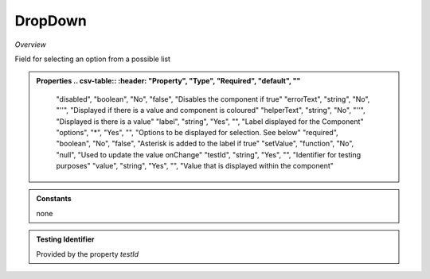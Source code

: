 **DropDown**
~~~~~~~~~

*Overview*

Field for selecting an option from a possible list

.. code-block:: sh
   :caption: Example : Default usage

   import { DropDown } from '@ska-telescope/ska-gui-components';

   ...

   <DropDown label="DropDown Label" options={DROP_DOWN_OPTIONS} testId="testId" value={DROP_DOWN_VALUE} />

.. admonition:: Properties
   .. csv-table::
      :header: "Property", "Type", "Required", "default", ""

        "disabled", "boolean", "No", "false", "Disables the component if true"
        "errorText", "string", "No", "''", "Displayed if there is a value and component is coloured"
        "helperText", "string", "No", "''", "Displayed is there is a value"
        "label", "string", "Yes", "", "Label displayed for the Component"
        "options", "*", "Yes", "", "Options to be displayed for selection.  See below"
        "required", "boolean", "No", "false", "Asterisk is added to the label if true"
        "setValue", "function", "No", "null", "Used to update the value onChange"
        "testId", "string", "Yes", "", "Identifier for testing purposes"
        "value", "string", "Yes", "", "Value that is displayed within the component"

.. admonition:: Constants

    none

.. admonition:: Testing Identifier

   Provided by the property *testId*